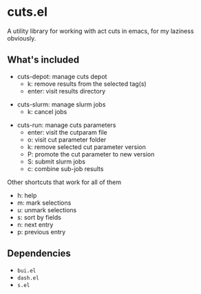 * cuts.el
A utility library for working with act cuts in emacs, for my laziness obviously.

** What's included
- cuts-depot: manage cuts depot
  - k: remove results from the selected tag(s)
  - enter: visit results directory
[[https://raw.githubusercontent.com/guanyilun/cuts.el/master/assets/screenshot.png]]
- cuts-slurm: manage slurm jobs
  - k: cancel jobs
[[https://raw.githubusercontent.com/guanyilun/cuts.el/master/assets/screenshot_2.png]]
- cuts-run: manage cuts parameters
  - enter: visit the cutparam file
  - o: visit cut parameter folder
  - k: remove selected cut parameter version
  - P: promote the cut parameter to new version
  - S: submit slurm jobs
  - c: combine sub-job results
[[https://raw.githubusercontent.com/guanyilun/cuts.el/master/assets/screenshot_3.png]]

Other shortcuts that work for all of them
- h: help
- m: mark selections
- u: unmark selections
- s: sort by fields
- n: next entry
- p: previous entry

** Dependencies
- =bui.el=
- =dash.el=
- =s.el=

